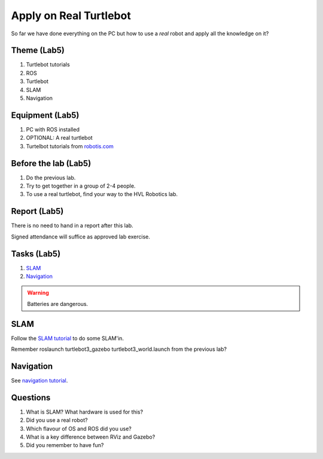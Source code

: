 ***************************************
Apply on Real Turtlebot
***************************************
So far we have done everything on the PC but how to use a *real* robot and apply all the knowledge on it?

Theme (Lab5)
==============================================

#. Turtlebot tutorials
#. ROS
#. Turtlebot
#. SLAM
#. Navigation

Equipment (Lab5)
==============================================
#. PC with ROS installed
#. OPTIONAL: A real turtlebot
#. Turtelbot tutorials from `robotis.com <https://emanual.robotis.com/docs/en/platform/turtlebot3/overview/>`_

Before the lab (Lab5)
==============================================
#. Do the previous lab.

#. Try to get together in a group of 2-4 people.

#. To use a real turtlebot, find your way to the HVL Robotics lab.


Report (Lab5)
==============================================
There is no need to hand in a report after this lab.

Signed attendance will suffice as approved lab exercise.

Tasks (Lab5)
==============================================
#. `SLAM`_
#. `Navigation`_

.. warning::
    Batteries are dangerous.


_`SLAM`
==============================================
Follow the `SLAM tutorial <https://emanual.robotis.com/docs/en/platform/turtlebot3/slam>`_ to
do some SLAM'in.

Remember roslaunch turtlebot3_gazebo turtlebot3_world.launch from the previous lab?


_`Navigation`
==============================================
See `navigation tutorial <https://emanual.robotis.com/docs/en/platform/turtlebot3/navigation/>`_.


Questions
==============================================

#. What is SLAM? What hardware is used for this?
#. Did you use a real robot?
#. Which flavour of OS and ROS did you use?
#. What is a key difference between RViz and Gazebo?
#. Did you remember to have fun?
